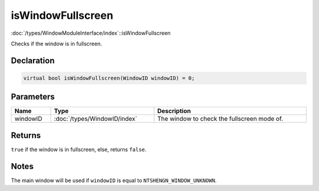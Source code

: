isWindowFullscreen
==================

:doc:`/types/WindowModuleInterface/index`::isWindowFullscreen

Checks if the window is in fullscreen.

Declaration
-----------

.. code-block:: cpp

	virtual bool isWindowFullscreen(WindowID windowID) = 0;

Parameters
----------

.. list-table::
	:width: 100%
	:header-rows: 1
	:class: code-table

	* - Name
	  - Type
	  - Description
	* - windowID
	  - :doc:`/types/WindowID/index`
	  - The window to check the fullscreen mode of.

Returns
-------

``true`` if the window is in fullscreen, else, returns ``false``.

Notes
-----

The main window will be used if ``windowID`` is equal to ``NTSHENGN_WINDOW_UNKNOWN``.